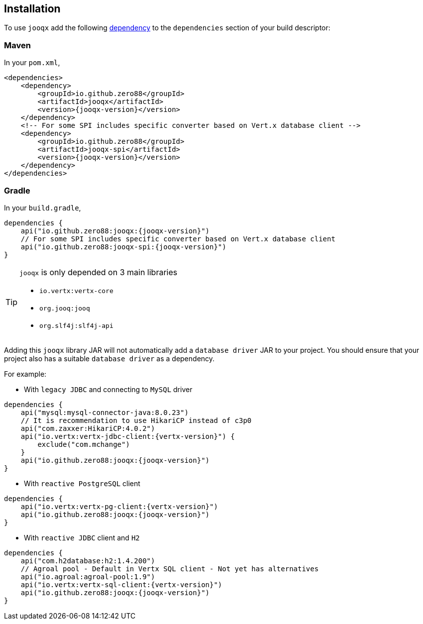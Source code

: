 == Installation

To use `jooqx` add the following https://search.maven.org/artifact/io.github.zero88/jooqx/{jooqx-version}/jar[dependency]
to the `dependencies` section of your build descriptor:

=== Maven

In your `pom.xml`,

[source,xml,subs="attributes,verbatim"]
----
<dependencies>
    <dependency>
        <groupId>io.github.zero88</groupId>
        <artifactId>jooqx</artifactId>
        <version>{jooqx-version}</version>
    </dependency>
    <!-- For some SPI includes specific converter based on Vert.x database client -->
    <dependency>
        <groupId>io.github.zero88</groupId>
        <artifactId>jooqx-spi</artifactId>
        <version>{jooqx-version}</version>
    </dependency>
</dependencies>
----

=== Gradle

In your `build.gradle`,

[source,groovy,subs="attributes,verbatim"]
----
dependencies {
    api("io.github.zero88:jooqx:{jooqx-version}")
    // For some SPI includes specific converter based on Vert.x database client
    api("io.github.zero88:jooqx-spi:{jooqx-version}")
}
----

:icons: font
[TIP]
.`jooqx` is only depended on 3 main libraries
====
- `io.vertx:vertx-core`
- `org.jooq:jooq`
- `org.slf4j:slf4j-api`
====

Adding this `jooqx` library JAR will not automatically add a `database driver` JAR to your project. You should ensure that your project also has a suitable `database driver` as a dependency.

For example:

* With `legacy JDBC` and connecting to `MySQL` driver

[source,groovy,subs="attributes,verbatim"]
----
dependencies {
    api("mysql:mysql-connector-java:8.0.23")
    // It is recommendation to use HikariCP instead of c3p0
    api("com.zaxxer:HikariCP:4.0.2")
    api("io.vertx:vertx-jdbc-client:{vertx-version}") {
        exclude("com.mchange")
    }
    api("io.github.zero88:jooqx:{jooqx-version}")
}
----

* With `reactive PostgreSQL` client

[source,groovy,subs="attributes,verbatim"]
----
dependencies {
    api("io.vertx:vertx-pg-client:{vertx-version}")
    api("io.github.zero88:jooqx:{jooqx-version}")
}
----

* With `reactive JDBC` client and `H2`

[source,groovy,subs="attributes,verbatim"]
----
dependencies {
    api("com.h2database:h2:1.4.200")
    // Agroal pool - Default in Vertx SQL client - Not yet has alternatives
    api("io.agroal:agroal-pool:1.9")
    api("io.vertx:vertx-sql-client:{vertx-version}")
    api("io.github.zero88:jooqx:{jooqx-version}")
}
----
